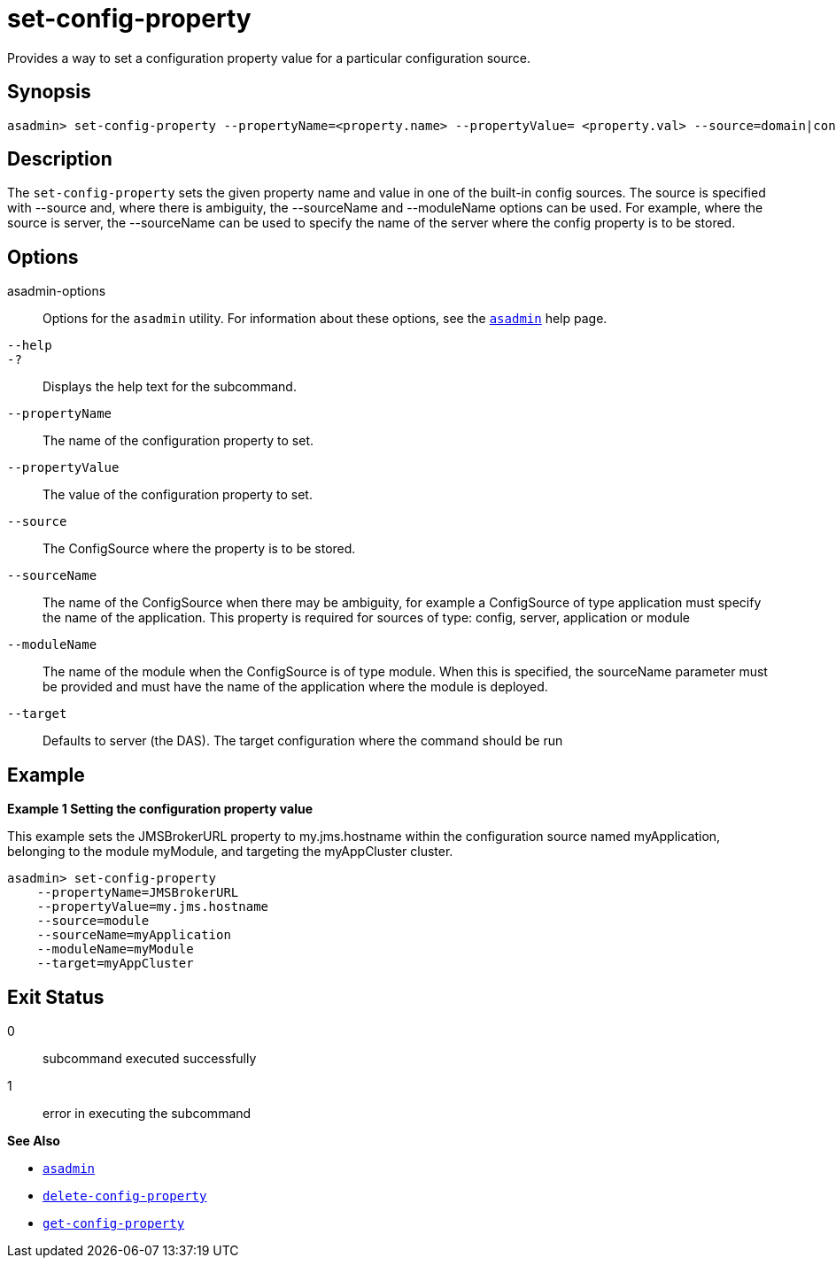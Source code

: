 [[set-config-property]]
= set-config-property

Provides a way to set a configuration property value for a particular configuration source.

[[synopsis]]
== Synopsis

[source,shell]
----
asadmin> set-config-property --propertyName=<property.name> --propertyValue= <property.val> --source=domain|config|server|application|module|cluster --sourceName=<source.name> --moduleName=<module.name> --target=<target[default:server]>
----

[[description]]
== Description

The `set-config-property` sets the given property name and value in one of the built-in config sources. The source is specified with --source and, where there is ambiguity, the --sourceName and --moduleName options can be used. For example, where the source is server, the --sourceName can be used to specify the name of the server where the config property is to be stored.

[[options]]
== Options

asadmin-options::
  Options for the `asadmin` utility. For information about these options, see the xref:Technical Documentation/Payara Server Documentation/Command Reference/asadmin.adoc#asadmin-1m[`asadmin`] help page.
`--help`::
`-?`::
  Displays the help text for the subcommand.

`--propertyName`::
The name of the configuration property to set.
`--propertyValue`::
The value of the configuration property to set.
`--source`::
The ConfigSource where the property is to be stored.
`--sourceName`::
The name of the ConfigSource when there may be ambiguity, for example a ConfigSource of type application must specify the name of the application. This property is required for sources of type: config, server, application or module
`--moduleName`::
The name of the module when the ConfigSource is of type module. When this is specified, the sourceName parameter must be provided and must have the name of the application where the module is deployed.
`--target`::
Defaults to server (the DAS). The target configuration where the command should be run


[[examples]]
== Example

*Example 1 Setting the configuration property value*

This example sets the JMSBrokerURL property to my.jms.hostname within the configuration source named myApplication, belonging to the module myModule, and targeting the myAppCluster cluster.

[source,shell]
----
asadmin> set-config-property
    --propertyName=JMSBrokerURL
    --propertyValue=my.jms.hostname
    --source=module
    --sourceName=myApplication
    --moduleName=myModule
    --target=myAppCluster
----

[[exit-status]]
== Exit Status

0::
  subcommand executed successfully
1::
  error in executing the subcommand

*See Also*

* xref:Technical Documentation/Payara Server Documentation/Command Reference/asadmin.adoc#asadmin-1m[`asadmin`]
* xref:Technical Documentation/Payara Server Documentation/Command Reference/delete-config-property.adoc#delete-config-property[`delete-config-property`]
* xref:Technical Documentation/Payara Server Documentation/Command Reference/get-config-property.adoc#get-config-property[`get-config-property`]

